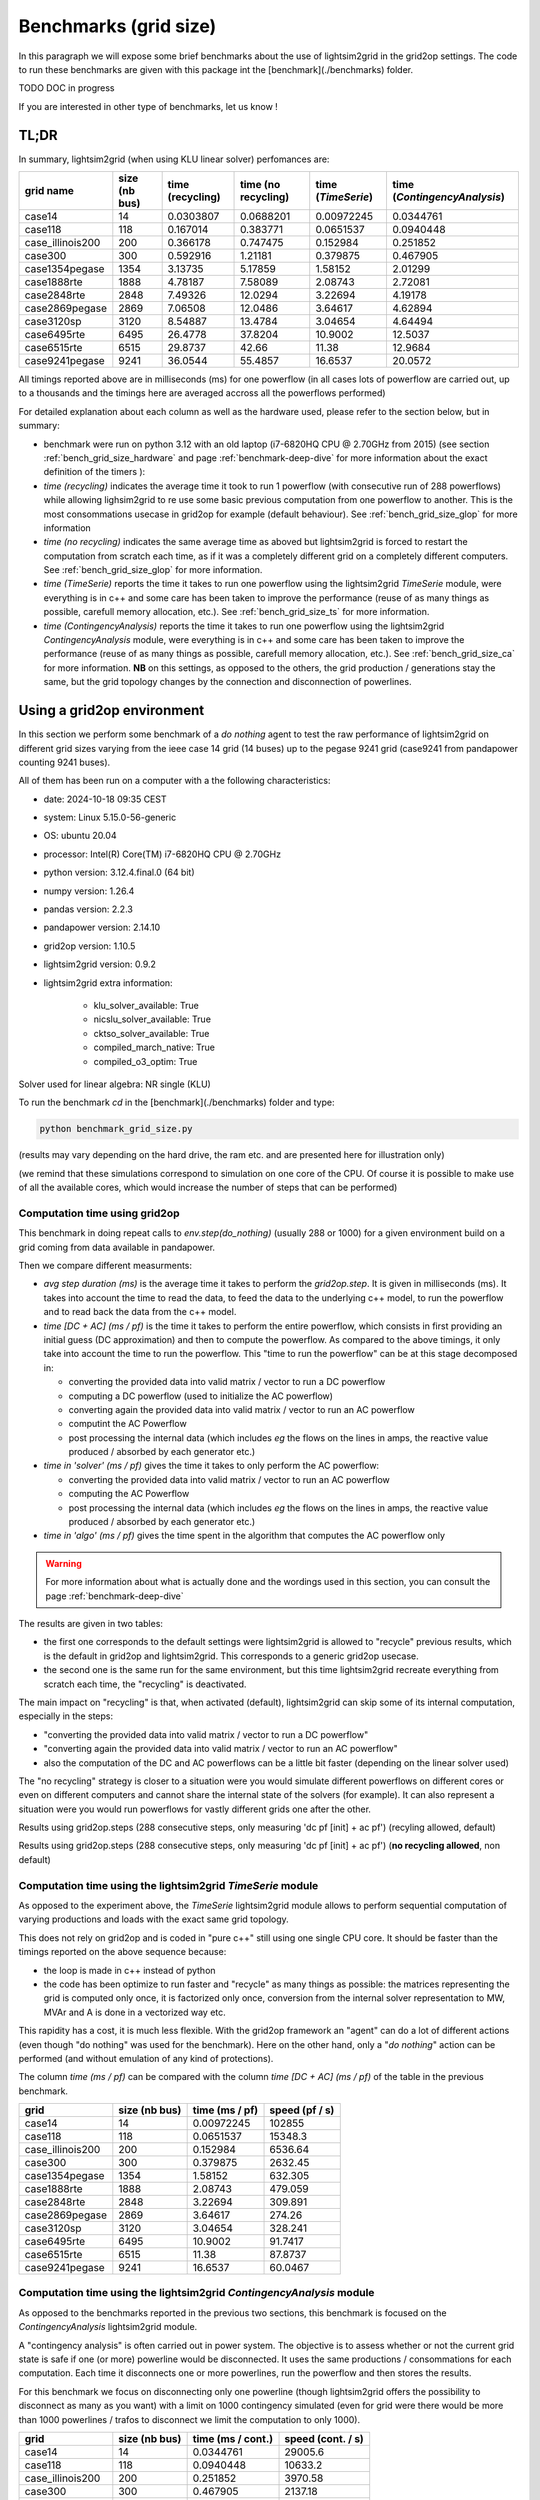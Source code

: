 .. _benchmark-grid-size:

Benchmarks (grid size)
======================

In this paragraph we will expose some brief benchmarks about the use of lightsim2grid in the grid2op settings.
The code to run these benchmarks are given with this package int the [benchmark](./benchmarks) folder.

TODO DOC in progress

If you are interested in other type of benchmarks, let us know !

TL;DR
-------

In summary, lightsim2grid (when using KLU linear solver) perfomances are:

================  ===============  ===================  =====================  =====================  ================================    
grid  name         size (nb bus)    time (recycling)    time (no recycling)     time (`TimeSerie`)       time (`ContingencyAnalysis`)    
================  ===============  ===================  =====================  =====================  ================================    
case14                         14         0.0303807          0.0688201               0.00972245                   0.0344761       
case118                       118         0.167014           0.383771                0.0651537                    0.0940448  
case_illinois200              200         0.366178           0.747475                0.152984                     0.251852    
case300                       300         0.592916           1.21181                 0.379875                     0.467905   
case1354pegase               1354         3.13735            5.17859                 1.58152                      2.01299         
case1888rte                  1888         4.78187            7.58089                 2.08743                      2.72081      
case2848rte                  2848         7.49326           12.0294                  3.22694                      4.19178    
case2869pegase               2869         7.06508           12.0486                  3.64617                      4.62894         
case3120sp                   3120         8.54887           13.4784                  3.04654                      4.64494         
case6495rte                  6495        26.4778            37.8204                 10.9002                      12.5037              
case6515rte                  6515        29.8737            42.66                   11.38                        12.9684         
case9241pegase               9241        36.0544            55.4857                 16.6537                      20.0572      
================  ===============  ===================  =====================  =====================  ================================        

All timings reported above are in milliseconds (ms) for one powerflow (in all cases lots of powerflow are carried out, up to a thousands
and the timings here are averaged accross all the powerflows performed)

For detailed explanation about each column as well as the hardware used, please refer to the section below, but in summary:

- benchmark were run on python 3.12 with an old laptop (i7-6820HQ CPU @ 2.70GHz from 2015) (see section :ref:`bench_grid_size_hardware`
  and page :ref:`benchmark-deep-dive` for more information about the exact definition of the timers ):
- `time (recycling)` indicates the average time it took to run 1 powerflow (with consecutive run of 288 powerflows)
  while allowing lighsim2grid to re use some basic previous computation from one powerflow to another. This is the most consommations
  usecase in grid2op for example (default behaviour). See :ref:`bench_grid_size_glop` for more information
- `time (no recycling)` indicates the same average time as aboved but lightsim2grid is forced to restart the 
  computation from scratch each time, as if it was a completely different grid on a completely different computers. 
  See :ref:`bench_grid_size_glop` for more information.
- `time (TimeSerie)` reports the time it takes to run one powerflow using the lightsim2grid `TimeSerie` module, were 
  everything is in c++ and some care has been taken to improve the performance (reuse of as many things as possible, 
  carefull memory allocation, etc.). See :ref:`bench_grid_size_ts` for more information.
- `time (ContingencyAnalysis)` reports the time it takes to run one powerflow using the lightsim2grid `ContingencyAnalysis` module, were 
  everything is in c++ and some care has been taken to improve the performance (reuse of as many things as possible, 
  carefull memory allocation, etc.). See :ref:`bench_grid_size_ca` for more information. **NB** on this settings, 
  as opposed to the others, the grid production / generations stay the same, but the grid topology changes by the
  connection and disconnection of powerlines.

.. _bench_grid_size_hardware:

Using a grid2op environment
----------------------------
In this section we perform some benchmark of a `do nothing` agent to test the raw performance of lightsim2grid
on different grid sizes varying from the ieee case 14 grid (14 buses) up to the pegase 9241 grid (case9241 from pandapower
counting 9241 buses).

All of them has been run on a computer with a the following characteristics:

- date: 2024-10-18 09:35  CEST
- system: Linux 5.15.0-56-generic
- OS: ubuntu 20.04
- processor: Intel(R) Core(TM) i7-6820HQ CPU @ 2.70GHz
- python version: 3.12.4.final.0 (64 bit)
- numpy version: 1.26.4
- pandas version: 2.2.3
- pandapower version: 2.14.10
- grid2op version: 1.10.5
- lightsim2grid version: 0.9.2
- lightsim2grid extra information: 

	- klu_solver_available: True 
	- nicslu_solver_available: True 
	- cktso_solver_available: True 
	- compiled_march_native: True 
	- compiled_o3_optim: True 

Solver used for linear algebra: NR single (KLU)


To run the benchmark `cd` in the [benchmark](./benchmarks) folder and type:

.. code-block:: bash

    python benchmark_grid_size.py

(results may vary depending on the hard drive, the ram etc. and are presented here for illustration only)

(we remind that these simulations correspond to simulation on one core of the CPU. Of course it is possible to
make use of all the available cores, which would increase the number of steps that can be performed)

.. _bench_grid_size_glop:

Computation time using grid2op
~~~~~~~~~~~~~~~~~~~~~~~~~~~~~~~~~~~~~~

This benchmark in doing repeat calls to `env.step(do_nothing)` (usually 288 or 1000) for a given environment build 
on a grid coming from data available in pandapower.

Then we compare different measurments:

- `avg step duration (ms)` is the average time it takes to perform the `grid2op.step`. It is given in milliseconds (ms).
  It takes into account the time to read the data, to feed the data to the underlying c++ model, to run the powerflow
  and to read back the data from the c++ model.
- `time [DC + AC] (ms / pf)` is the time it takes to perform the entire powerflow, which consists in first 
  providing an initial guess (DC approximation) and then to compute the powerflow. As compared to the 
  above timings, it only take into account the time to run the powerflow. This "time to run the powerflow" 
  can be at this stage decomposed in:

  - converting the provided data into valid matrix / vector to run a DC powerflow
  - computing a DC powerflow (used to initialize the AC powerflow)
  - converting again the provided data into valid matrix / vector to run an AC powerflow
  - computint the AC Powerflow
  - post processing the internal data (which includes *eg* the flows on the lines in amps, the reactive value
    produced / absorbed by each generator etc.)

- `time in 'solver' (ms / pf)` gives the time it takes to only perform the AC powerflow:

  - converting the provided data into valid matrix / vector to run an AC powerflow
  - computing the AC Powerflow
  - post processing the internal data (which includes *eg* the flows on the lines in amps, the reactive value
    produced / absorbed by each generator etc.)
    
- `time in 'algo' (ms / pf)` gives the time spent in the algorithm that computes the AC powerflow only

.. warning::
  For more information about what is actually done and the wordings used in this section, 
  you can consult the page :ref:`benchmark-deep-dive`
  
The results are given in two tables:

- the first one corresponds to the default settings were lightsim2grid is allowed to "recycle" previous
  results, which is the default in grid2op and lightsim2grid. This corresponds to a generic grid2op usecase.
- the second one is the same run for the same environment, but this time lightsim2grid recreate everything from
  scratch each time, the "recycling" is deactivated.

The main impact on "recycling" is that, when activated (default), lightsim2grid can skip some of its internal 
computation, especially in the steps:

- "converting the provided data into valid matrix / vector to run a DC powerflow"
- "converting again the provided data into valid matrix / vector to run an AC powerflow"
- also the computation of the DC and AC powerflows can be a little bit faster (depending on the linear solver used)

The "no recycling" strategy is closer to a situation were you would simulate different powerflows on 
different cores or even  on different computers and cannot share the internal state of the solvers (for example). 
It can also represent a situation were you would run powerflows for vastly different grids one after 
the other.


Results using grid2op.steps (288 consecutive steps, only measuring 'dc pf [init] + ac pf') (recyling allowed, default)

================  ===============  ========================  ==========================  ================  ===============================  =============================
grid                size (nb bus)    avg step duration (ms)    time [DC + AC] (ms / pf)    speed (pf / s)    time in 'solver' (ms / pf)    time in 'algo' (ms / pf)
================  ===============  ========================  ==========================  ================  ===============================  =============================
case14                         14                  0.758799                   0.0597669        16731.7                           0.0303807                      0.0250171
case118                       118                  0.913219                   0.211025          4738.78                          0.167014                       0.149728
case_illinois200              200                  1.18555                    0.424583          2355.25                          0.366178                       0.340139
case300                       300                  1.44624                    0.661998          1510.58                          0.592916                       0.557392
case1354pegase               1354                  5.26387                    3.37046            296.695                         3.13735                        2.9635
case1888rte                  1888                  6.32057                    5.04453            198.234                         4.78187                        4.58628
case2848rte                  2848                  9.52315                    7.88586            126.809                         7.49326                        7.19927
case2869pegase               2869                 10.428                      7.51632            133.044                         7.06508                        6.70432
case3120sp                   3120                 10.6149                     9.01426            110.935                         8.54887                        8.24586
case6495rte                  6495                 30.5814                    27.5533              36.2933                       26.4778                        25.6759
case6515rte                  6515                 34.0398                    30.9591              32.3007                       29.8737                        29.0781
case9241pegase               9241                 46.1182                    37.7921              26.4606                       36.0544                        34.7085
================  ===============  ========================  ==========================  ================  ===============================  =============================

Results using grid2op.steps (288 consecutive steps, only measuring 'dc pf [init] + ac pf') (**no recycling allowed**, non default)

================  ===============  ========================  ==========================  ================  ===============================  =============================
grid                size (nb bus)    avg step duration (ms)    time [DC + AC] (ms / pf)    speed (pf / s)    time in 'solver' (ms / pf)    time in 'algo' (ms / pf)
================  ===============  ========================  ==========================  ================  ===============================  =============================
case14                         14                  0.777772                    0.119986         8334.27                          0.0688201                      0.0567457
case118                       118                  1.26015                     0.531649         1880.94                          0.383771                       0.343062
case_illinois200              200                  1.77514                     0.961583         1039.95                          0.747475                       0.688786
case300                       300                  2.39949                     1.52385           656.232                         1.21181                        1.12254
case1354pegase               1354                  8.08618                     6.32786           158.031                         5.17859                        4.75853
case1888rte                  1888                 10.3294                      9.00365           111.066                         7.58089                        7.0991
case2848rte                  2848                 16.0491                     14.2892             69.9832                       12.0294                        11.2664
case2869pegase               2869                 17.6752                     14.6977             68.0376                       12.0486                        11.0712
case3120sp                   3120                 17.6044                     15.9006             62.8906                       13.4784                        12.7485
case6495rte                  6495                 46.697                      43.6531             22.9079                       37.8204                        35.8113
case6515rte                  6515                 51.8558                     48.7368             20.5184                       42.66                          40.588
case9241pegase               9241                 74.1648                     65.6422             15.2341                       55.4857                        51.7239
================  ===============  ========================  ==========================  ================  ===============================  =============================


.. _bench_grid_size_ts:

Computation time using the lightsim2grid `TimeSerie` module
~~~~~~~~~~~~~~~~~~~~~~~~~~~~~~~~~~~~~~~~~~~~~~~~~~~~~~~~~~~~~~~~~~~~~~~~~~~~

As opposed to the experiment above, the `TimeSerie` lightsim2grid module allows to perform sequential computation
of varying productions and loads with the exact same grid topology.

This does not rely on grid2op and is coded in "pure c++" still using one single CPU core. It should be faster than 
the timings reported on the above sequence because:

- the loop is made in c++ instead of python
- the code has been optimize to run faster and "recycle" as many things as possible: the 
  matrices representing the grid is computed only once, it is factorized only once, 
  conversion from the internal solver representation to MW, MVAr and A is done in 
  a vectorized way etc.

This rapidity has a cost, it is much less flexible. With the grid2op framework an "agent"
can do a lot of different actions (even though "do nothing" was used for the benchmark). Here
on the other hand, only a "*do nothing*" action can be performed (and without emulation of
any kind of protections).

The column `time (ms / pf)` can be compared with the column `time [DC + AC] (ms / pf)` of the 
table in the previous benchmark.

================  ===============  ================  ================
grid                size (nb bus)    time (ms / pf)    speed (pf / s)
================  ===============  ================  ================
case14                         14        0.00972245       102855
case118                       118        0.0651537         15348.3
case_illinois200              200        0.152984           6536.64
case300                       300        0.379875           2632.45
case1354pegase               1354        1.58152             632.305
case1888rte                  1888        2.08743             479.059
case2848rte                  2848        3.22694             309.891
case2869pegase               2869        3.64617             274.26
case3120sp                   3120        3.04654             328.241
case6495rte                  6495       10.9002               91.7417
case6515rte                  6515       11.38                 87.8737
case9241pegase               9241       16.6537               60.0467
================  ===============  ================  ================

.. _bench_grid_size_ca:

Computation time using the lightsim2grid `ContingencyAnalysis` module
~~~~~~~~~~~~~~~~~~~~~~~~~~~~~~~~~~~~~~~~~~~~~~~~~~~~~~~~~~~~~~~~~~~~~~~~~~~~

As opposed to the benchmarks reported in the previous two sections, this benchmark 
is focused on the `ContingencyAnalysis` lightsim2grid module.

A "contingency analysis" is often carried out in power system. The objective is
to assess whether or not the current grid state is safe if one (or more)
powerline would be disconnected. It uses the same 
productions / consommations for each computation. Each time it disconnects
one or more powerlines, run the powerflow and then stores the results.

For this benchmark we focus on disconnecting only one powerline (though 
lightsim2grid offers the possibility to disconnect as many as you want) with 
a limit on 1000 contingency simulated (even for grid were there would be 
more than 1000 powerlines / trafos to disconnect we limit the computation to 
only 1000).

================  ===============  ===================  ===================
grid                size (nb bus)    time (ms / cont.)    speed (cont. / s)
================  ===============  ===================  ===================
case14                         14            0.0344761           29005.6
case118                       118            0.0940448           10633.2
case_illinois200              200            0.251852             3970.58
case300                       300            0.467905             2137.18
case1354pegase               1354            2.01299               496.774
case1888rte                  1888            2.72081               367.537
case2848rte                  2848            4.19178               238.562
case2869pegase               2869            4.62894               216.032
case3120sp                   3120            4.64494               215.288
case6495rte                  6495           12.5037                 79.9763
case6515rte                  6515           12.9684                 77.1104
case9241pegase               9241           20.0572                 49.8575
================  ===============  ===================  ===================


